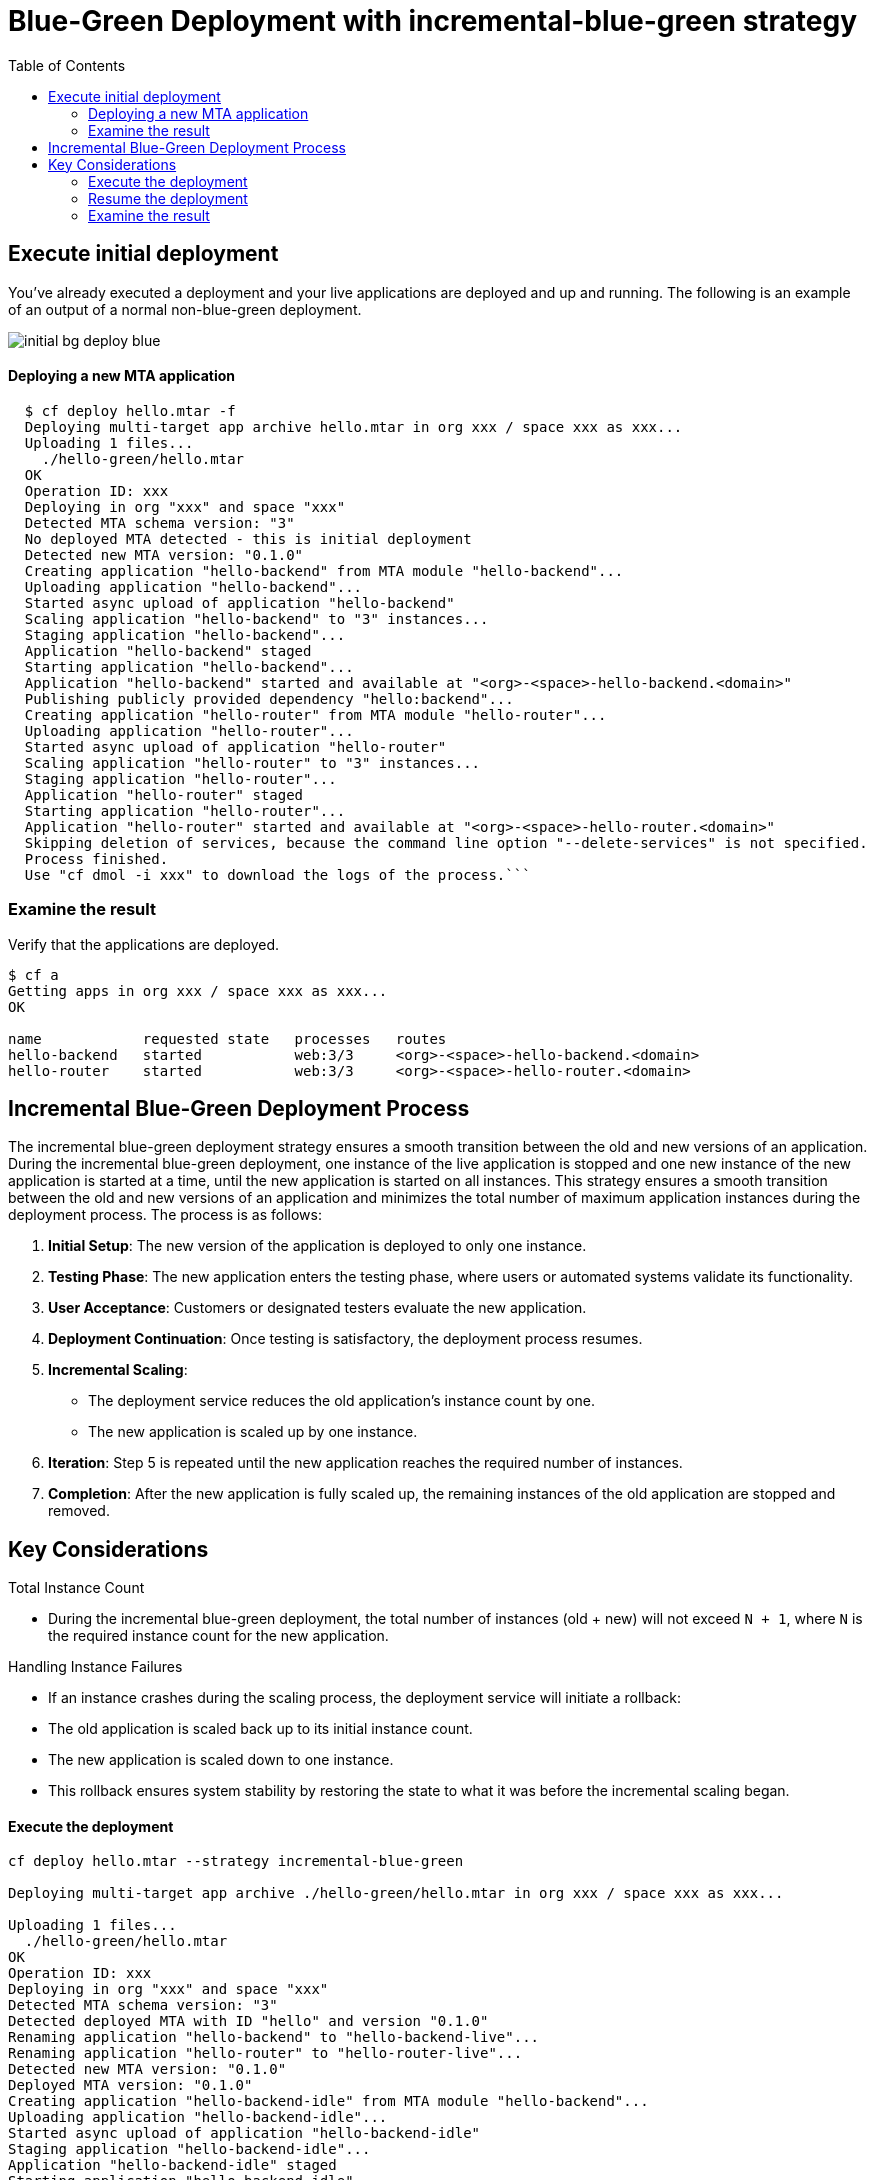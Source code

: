 :toc:
# Blue-Green Deployment with incremental-blue-green strategy

## Execute initial deployment

You've already executed a deployment and your live applications are deployed and up and running. The following is an example of an output of a normal non-blue-green deployment.

image::../diagrams/initial-bg-deploy-blue.png[]

#### Deploying a new MTA application
```bash
  $ cf deploy hello.mtar -f
  Deploying multi-target app archive hello.mtar in org xxx / space xxx as xxx...
  Uploading 1 files...
    ./hello-green/hello.mtar
  OK
  Operation ID: xxx
  Deploying in org "xxx" and space "xxx"
  Detected MTA schema version: "3"
  No deployed MTA detected - this is initial deployment
  Detected new MTA version: "0.1.0"
  Creating application "hello-backend" from MTA module "hello-backend"...
  Uploading application "hello-backend"...
  Started async upload of application "hello-backend"
  Scaling application "hello-backend" to "3" instances...
  Staging application "hello-backend"...
  Application "hello-backend" staged
  Starting application "hello-backend"...
  Application "hello-backend" started and available at "<org>-<space>-hello-backend.<domain>"
  Publishing publicly provided dependency "hello:backend"...
  Creating application "hello-router" from MTA module "hello-router"...
  Uploading application "hello-router"...
  Started async upload of application "hello-router"
  Scaling application "hello-router" to "3" instances...
  Staging application "hello-router"...
  Application "hello-router" staged
  Starting application "hello-router"...
  Application "hello-router" started and available at "<org>-<space>-hello-router.<domain>"
  Skipping deletion of services, because the command line option "--delete-services" is not specified.
  Process finished.
  Use "cf dmol -i xxx" to download the logs of the process.```
```

### Examine the result
Verify that the applications are deployed.
```bash
$ cf a
Getting apps in org xxx / space xxx as xxx...
OK

name            requested state   processes   routes
hello-backend   started           web:3/3     <org>-<space>-hello-backend.<domain>
hello-router    started           web:3/3     <org>-<space>-hello-router.<domain>
```

## Incremental Blue-Green Deployment Process

The incremental blue-green deployment strategy ensures a smooth transition between the old and new versions of an application.
During the incremental blue-green deployment, one instance of the live application is stopped and one new instance of the new application is started at a time, until the new application is started on all instances. This strategy ensures a smooth transition between the old and new versions of an application and minimizes the total number of maximum application instances during the deployment process.
The process is as follows:

1. *Initial Setup*: The new version of the application is deployed to only one instance.
2. *Testing Phase*: The new application enters the testing phase, where users or automated systems validate its functionality.
3. *User Acceptance*: Customers or designated testers evaluate the new application.
4. *Deployment Continuation*: Once testing is satisfactory, the deployment process resumes.
5. *Incremental Scaling*:
- The deployment service reduces the old application's instance count by one.
- The new application is scaled up by one instance.
6. *Iteration*: Step 5 is repeated until the new application reaches the required number of instances.
7. *Completion*: After the new application is fully scaled up, the remaining instances of the old application are stopped and removed.

== Key Considerations

.Total Instance Count
- During the incremental blue-green deployment, the total number of instances (old + new) will not exceed `N + 1`, where `N` is the required instance count for the new application.

.Handling Instance Failures
- If an instance crashes during the scaling process, the deployment service will initiate a rollback:
- The old application is scaled back up to its initial instance count.
- The new application is scaled down to one instance.
- This rollback ensures system stability by restoring the state to what it was before the incremental scaling began.

#### Execute the deployment
```bash
cf deploy hello.mtar --strategy incremental-blue-green

Deploying multi-target app archive ./hello-green/hello.mtar in org xxx / space xxx as xxx...

Uploading 1 files...
  ./hello-green/hello.mtar
OK
Operation ID: xxx
Deploying in org "xxx" and space "xxx"
Detected MTA schema version: "3"
Detected deployed MTA with ID "hello" and version "0.1.0"
Renaming application "hello-backend" to "hello-backend-live"...
Renaming application "hello-router" to "hello-router-live"...
Detected new MTA version: "0.1.0"
Deployed MTA version: "0.1.0"
Creating application "hello-backend-idle" from MTA module "hello-backend"...
Uploading application "hello-backend-idle"...
Started async upload of application "hello-backend-idle"
Staging application "hello-backend-idle"...
Application "hello-backend-idle" staged
Starting application "hello-backend-idle"...
Application "hello-backend-idle" started and available at "<org>-<space>-hello-backend-idle.<domain>"
Creating application "hello-router-idle" from MTA module "hello-router"...
Uploading application "hello-router-idle"...
Started async upload of application "hello-router-idle"
Staging application "hello-router-idle"...
Application "hello-router-idle" staged
Starting application "hello-router-idle"...
Application "hello-router-idle" started and available at "<org>-<space>-hello-router-idle.<domain>"
Process has entered testing phase. After testing your new deployment you can resume or abort the process.
Use "cf deploy -i xxx -a abort" to abort the process.
Use "cf deploy -i xxx -a resume" to resume the process.
Hint: Use the "--skip-testing-phase" option of the deploy command to skip this phase.
```

#### Resume the deployment
```bash
Executing action "resume" on operation xxx...
OK
Detected new MTA version: "0.1.0"
Deployed MTA version: "0.1.0"
Updating application "hello-backend-idle"...
Stopping application "hello-backend-idle"...
Starting application "hello-backend-idle"...
Application "hello-backend-idle" started and available at "<org>-<space>-hello-backend.<domain>"
Starting incremental application instance update for "hello-backend-idle"...
Application "hello-backend-idle" started and available at "<org>-<space>-hello-backend.<domain>"
Updating application "hello-router-idle"...
Stopping application "hello-router-idle"...
Starting application "hello-router-idle"...
Application "hello-router-idle" started and available at "<org>-<space>-hello-router.<domain>"
Starting incremental application instance update for "hello-router-idle"...
Application "hello-router-idle" started and available at "<org>-<space>-hello-router.<domain>"
Renaming application "hello-backend-idle" to "hello-backend"...
Renaming application "hello-router-idle" to "hello-router"...
Deleting routes for application "hello-backend-live"...
Route "deploy-service-i500571-hello-backend.cfapps.sap.hana.ondemand.com" not deleted since it is in use
Stopping application "hello-backend-live"...
Deleting application "hello-backend-live"...
Deleting routes for application "hello-router-live"...
Route "deploy-service-i500571-hello-router.cfapps.sap.hana.ondemand.com" not deleted since it is in use
Stopping application "hello-router-live"...
Deleting application "hello-router-live"...
Skipping deletion of services, because the command line option "--delete-services" is not specified.
Process finished.
Use "cf dmol -i a1c129dc-5fa8-11ef-8582-eeee0a83bec1" to download the logs of the process.
```

At some point in time, you will have a similar environment, where both IDLE and LIVE applications are mapped to productive routes.

image::../diagrams/bg-deploy-green-temp.png[]

After that the already deployed (old) applications routes are unmapped and the applications get deleted.

image::../diagrams/bg-deploy-green-final.png[]

### Examine the result
Verify that old applications are deleted and new applications are assigned to production routes:
```bash
$ cf a
Getting apps in org xxx / space xxx as xxx...
OK

name            requested state   processes   routes
hello-backend   started           web:3/3     <org>-<space>-hello-backend.<domain>
hello-router    started           web:3/3     <org>-<space>-hello-router.<domain>
```
